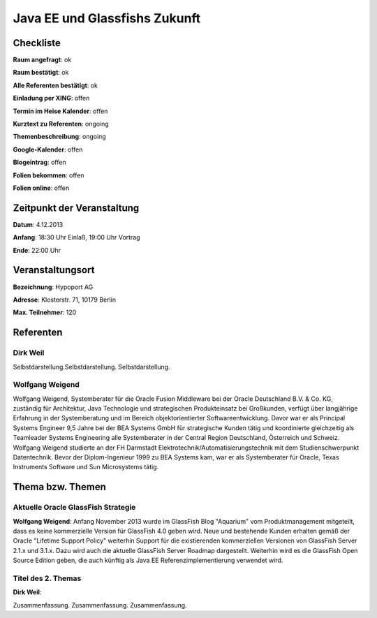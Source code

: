 Java EE und Glassfishs Zukunft
=================

Checkliste
----------

**Raum angefragt**: ok

**Raum bestätigt**: ok

**Alle Referenten bestätigt**: ok

**Einladung per XING**: offen

**Termin im Heise Kalender**: offen

**Kurztext zu Referenten**: ongoing

**Themenbeschreibung**: ongoing

**Google-Kalender**: offen

**Blogeintrag**: offen

**Folien bekommen**: offen

**Folien online**: offen

Zeitpunkt der Veranstaltung
---------------------------

**Datum**: 4.12.2013

**Anfang**: 18:30 Uhr Einlaß, 19:00 Uhr Vortrag

**Ende**: 22:00 Uhr

Veranstaltungsort
-----------------

**Bezeichnung**: Hypoport AG

**Adresse**: Klosterstr. 71, 10179 Berlin

**Max. Teilnehmer**: 120

Referenten
----------

Dirk Weil
~~~~~~
Selbstdarstellung.Selbstdarstellung. Selbstdarstellung.

Wolfgang Weigend
~~~~~~~
Wolfgang Weigend, Systemberater für die Oracle Fusion Middleware
bei der Oracle Deutschland B.V. & Co. KG, zuständig für Architektur,
Java Technologie und strategischen Produkteinsatz bei Großkunden,
verfügt über langjährige Erfahrung in der Systemberatung und
im Bereich objektorientierter Softwareentwicklung. Davor war er
als Principal Systems Engineer 9,5 Jahre bei der BEA Systems
GmbH für strategische Kunden tätig und koordinierte
gleichzeitig als Teamleader Systems Engineering alle
Systemberater in der Central Region Deutschland,
Österreich und Schweiz.
Wolfgang Weigend studierte an der FH Darmstadt
Elektrotechnik/Automatisierungstechnik mit dem
Studienschwerpunkt Datentechnik. Bevor der Diplom-Ingenieur
1999 zu BEA Systems kam, war er als Systemberater für
Oracle, Texas Instruments Software und Sun Microsystems tätig.

Thema bzw. Themen
-----------------

Aktuelle Oracle GlassFish Strategie
~~~~~~~~~~~~~~~~~~~
**Wolfgang Weigend**: Anfang November 2013 wurde im GlassFish Blog
"Aquarium" vom
Produktmanagement mitgeteilt, dass es keine kommerzielle Version für
GlassFish 4.0 geben wird. Neue und bestehende Kunden erhalten gemäß
der Oracle "Lifetime Support Policy" weiterhin Support für die
existierenden kommerziellen Versionen von GlassFish Server 2.1.x und 3.1.x.
Dazu wird auch die aktuelle GlassFish Server Roadmap dargestellt.
Weiterhin wird es die GlassFish Open Source Edition geben, die auch
künftig als Java EE Referenzimplementierung verwendet wird.



Titel des 2. Themas
~~~~~~~~~~~~~~~~~~~
**Dirk Weil**:

Zusammenfassung. Zusammenfassung. Zusammenfassung.